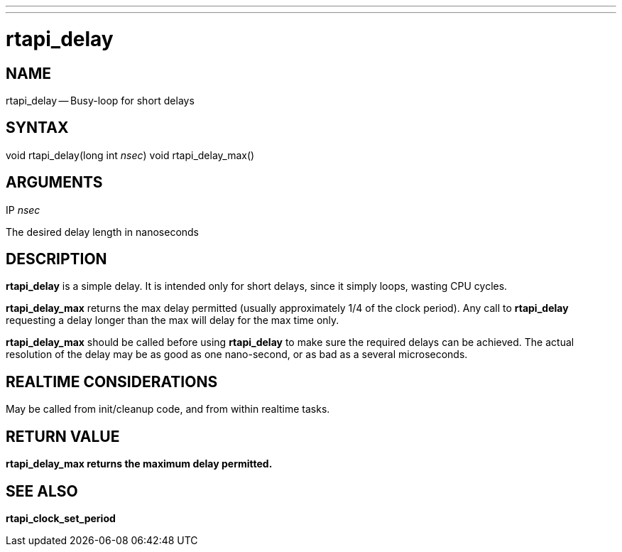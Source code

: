---
---
:skip-front-matter:

= rtapi_delay
:manmanual: HAL Components
:mansource: ../man/man3/rtapi_delay.3rtapi.asciidoc
:man version : 


== NAME

rtapi_delay -- Busy-loop for short delays



== SYNTAX
void rtapi_delay(long int __nsec__)
void rtapi_delay_max()



== ARGUMENTS
.IP __nsec__
The desired delay length in nanoseconds



== DESCRIPTION
**rtapi_delay** is a simple delay.  It is intended only for short
delays, since it simply loops, wasting CPU cycles.

**rtapi_delay_max** returns the max delay permitted (usually
approximately 1/4 of the clock period).  Any call to **rtapi_delay**
requesting a delay longer than the max will delay for the max time only.

**rtapi_delay_max** should be called before using **rtapi_delay** to
make sure the required delays can be achieved.  The actual resolution
of the delay may be as good as one nano-second, or as bad as a several
microseconds.



== REALTIME CONSIDERATIONS
May be called from init/cleanup code, and from within realtime tasks.



== RETURN VALUE
**rtapi_delay_max returns the maximum delay permitted.
**


== SEE ALSO
**rtapi_clock_set_period**
